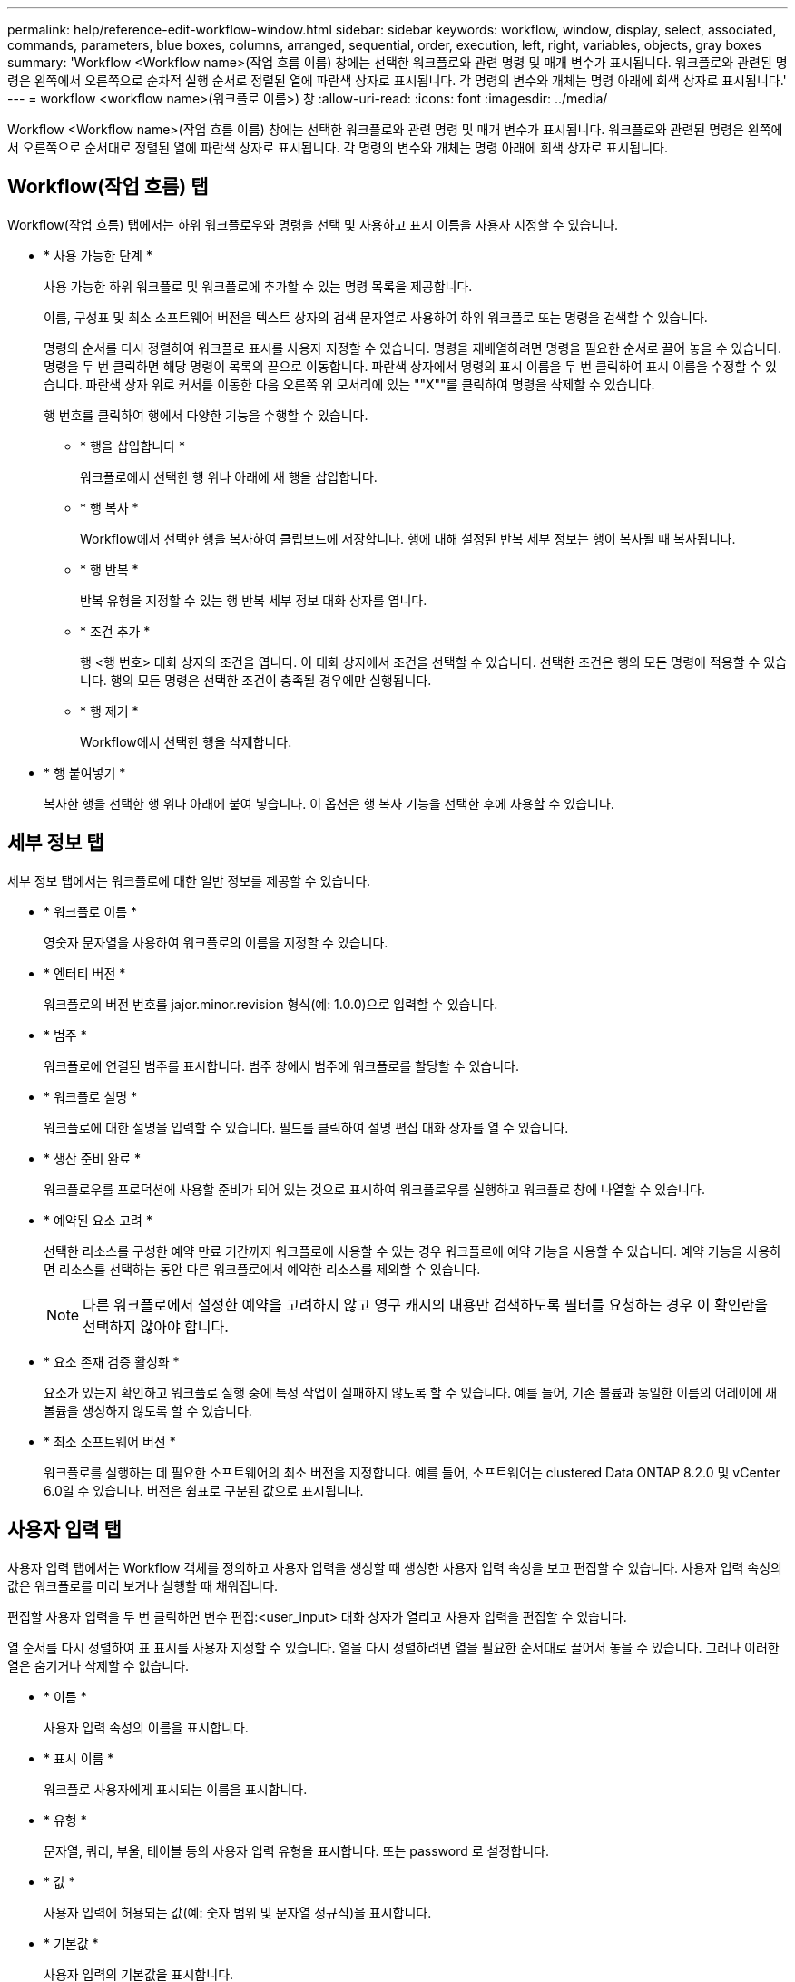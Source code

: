 ---
permalink: help/reference-edit-workflow-window.html 
sidebar: sidebar 
keywords: workflow, window, display, select, associated, commands, parameters, blue boxes, columns, arranged, sequential, order, execution, left, right, variables, objects, gray boxes 
summary: 'Workflow <Workflow name>(작업 흐름 이름) 창에는 선택한 워크플로와 관련 명령 및 매개 변수가 표시됩니다. 워크플로와 관련된 명령은 왼쪽에서 오른쪽으로 순차적 실행 순서로 정렬된 열에 파란색 상자로 표시됩니다. 각 명령의 변수와 개체는 명령 아래에 회색 상자로 표시됩니다.' 
---
= workflow <workflow name>(워크플로 이름>) 창
:allow-uri-read: 
:icons: font
:imagesdir: ../media/


[role="lead"]
Workflow <Workflow name>(작업 흐름 이름) 창에는 선택한 워크플로와 관련 명령 및 매개 변수가 표시됩니다. 워크플로와 관련된 명령은 왼쪽에서 오른쪽으로 순서대로 정렬된 열에 파란색 상자로 표시됩니다. 각 명령의 변수와 개체는 명령 아래에 회색 상자로 표시됩니다.



== Workflow(작업 흐름) 탭

Workflow(작업 흐름) 탭에서는 하위 워크플로우와 명령을 선택 및 사용하고 표시 이름을 사용자 지정할 수 있습니다.

* * 사용 가능한 단계 *
+
사용 가능한 하위 워크플로 및 워크플로에 추가할 수 있는 명령 목록을 제공합니다.

+
이름, 구성표 및 최소 소프트웨어 버전을 텍스트 상자의 검색 문자열로 사용하여 하위 워크플로 또는 명령을 검색할 수 있습니다.

+
명령의 순서를 다시 정렬하여 워크플로 표시를 사용자 지정할 수 있습니다. 명령을 재배열하려면 명령을 필요한 순서로 끌어 놓을 수 있습니다. 명령을 두 번 클릭하면 해당 명령이 목록의 끝으로 이동합니다. 파란색 상자에서 명령의 표시 이름을 두 번 클릭하여 표시 이름을 수정할 수 있습니다. 파란색 상자 위로 커서를 이동한 다음 오른쪽 위 모서리에 있는 ""X""를 클릭하여 명령을 삭제할 수 있습니다.

+
행 번호를 클릭하여 행에서 다양한 기능을 수행할 수 있습니다.

+
** * 행을 삽입합니다 *
+
워크플로에서 선택한 행 위나 아래에 새 행을 삽입합니다.

** * 행 복사 *
+
Workflow에서 선택한 행을 복사하여 클립보드에 저장합니다. 행에 대해 설정된 반복 세부 정보는 행이 복사될 때 복사됩니다.

** * 행 반복 *
+
반복 유형을 지정할 수 있는 행 반복 세부 정보 대화 상자를 엽니다.

** * 조건 추가 *
+
행 <행 번호> 대화 상자의 조건을 엽니다. 이 대화 상자에서 조건을 선택할 수 있습니다. 선택한 조건은 행의 모든 명령에 적용할 수 있습니다. 행의 모든 명령은 선택한 조건이 충족될 경우에만 실행됩니다.

** * 행 제거 *
+
Workflow에서 선택한 행을 삭제합니다.



* * 행 붙여넣기 *
+
복사한 행을 선택한 행 위나 아래에 붙여 넣습니다. 이 옵션은 행 복사 기능을 선택한 후에 사용할 수 있습니다.





== 세부 정보 탭

세부 정보 탭에서는 워크플로에 대한 일반 정보를 제공할 수 있습니다.

* * 워크플로 이름 *
+
영숫자 문자열을 사용하여 워크플로의 이름을 지정할 수 있습니다.

* * 엔터티 버전 *
+
워크플로의 버전 번호를 jajor.minor.revision 형식(예: 1.0.0)으로 입력할 수 있습니다.

* * 범주 *
+
워크플로에 연결된 범주를 표시합니다. 범주 창에서 범주에 워크플로를 할당할 수 있습니다.

* * 워크플로 설명 *
+
워크플로에 대한 설명을 입력할 수 있습니다. 필드를 클릭하여 설명 편집 대화 상자를 열 수 있습니다.

* * 생산 준비 완료 *
+
워크플로우를 프로덕션에 사용할 준비가 되어 있는 것으로 표시하여 워크플로우를 실행하고 워크플로 창에 나열할 수 있습니다.

* * 예약된 요소 고려 *
+
선택한 리소스를 구성한 예약 만료 기간까지 워크플로에 사용할 수 있는 경우 워크플로에 예약 기능을 사용할 수 있습니다. 예약 기능을 사용하면 리소스를 선택하는 동안 다른 워크플로에서 예약한 리소스를 제외할 수 있습니다.

+

NOTE: 다른 워크플로에서 설정한 예약을 고려하지 않고 영구 캐시의 내용만 검색하도록 필터를 요청하는 경우 이 확인란을 선택하지 않아야 합니다.

* * 요소 존재 검증 활성화 *
+
요소가 있는지 확인하고 워크플로 실행 중에 특정 작업이 실패하지 않도록 할 수 있습니다. 예를 들어, 기존 볼륨과 동일한 이름의 어레이에 새 볼륨을 생성하지 않도록 할 수 있습니다.

* * 최소 소프트웨어 버전 *
+
워크플로를 실행하는 데 필요한 소프트웨어의 최소 버전을 지정합니다. 예를 들어, 소프트웨어는 clustered Data ONTAP 8.2.0 및 vCenter 6.0일 수 있습니다. 버전은 쉼표로 구분된 값으로 표시됩니다.





== 사용자 입력 탭

사용자 입력 탭에서는 Workflow 객체를 정의하고 사용자 입력을 생성할 때 생성한 사용자 입력 속성을 보고 편집할 수 있습니다. 사용자 입력 속성의 값은 워크플로를 미리 보거나 실행할 때 채워집니다.

편집할 사용자 입력을 두 번 클릭하면 변수 편집:<user_input> 대화 상자가 열리고 사용자 입력을 편집할 수 있습니다.

열 순서를 다시 정렬하여 표 표시를 사용자 지정할 수 있습니다. 열을 다시 정렬하려면 열을 필요한 순서대로 끌어서 놓을 수 있습니다. 그러나 이러한 열은 숨기거나 삭제할 수 없습니다.

* * 이름 *
+
사용자 입력 속성의 이름을 표시합니다.

* * 표시 이름 *
+
워크플로 사용자에게 표시되는 이름을 표시합니다.

* * 유형 *
+
문자열, 쿼리, 부울, 테이블 등의 사용자 입력 유형을 표시합니다. 또는 password 로 설정합니다.

* * 값 *
+
사용자 입력에 허용되는 값(예: 숫자 범위 및 문자열 정규식)을 표시합니다.

* * 기본값 *
+
사용자 입력의 기본값을 표시합니다.

* * 입력 종속성 *
+
선택한 사용자 입력에 값을 제공하는 목록의 다른 사용자 입력을 표시합니다.

* * 그룹 *
+
사용자 입력 속성에 대한 그룹의 이름을 표시합니다.

* * 필수 *
+
사용자 입력의 상태를 표시합니다. 이 확인란이 선택된 것으로 표시되면 사용자 입력 속성은 워크플로 실행을 위해 필수입니다.

* * 명령 버튼 *
+
** * 위로 *
+
선택한 항목을 테이블의 한 행 위로 이동합니다.

** * 아래로 *
+
선택한 항목을 테이블의 한 행 아래로 이동합니다.







== 상수 탭

상수 탭에서는 워크플로에서 여러 번 사용할 수 있는 상수 값을 정의할 수 있습니다. 상수 값으로 다음을 지정할 수 있습니다.

* 번호
* 문자열
* MVEL 식
* 기능
* 사용자 입력
* 변수


각 열을 정렬하고 열 순서를 다시 정렬하여 표 표시를 사용자 지정할 수 있습니다.

* * 이름 *
+
상수의 이름을 표시합니다.

* * 설명 *
+
상수에 대한 설명을 지정할 수 있습니다.

* * 값 *
+
상수 값을 지정할 수 있습니다.

* * 명령 버튼 *
+
** * 추가 *
+
Constants 테이블에 새 행을 추가합니다.

** * 제거 *
+
Constants 테이블에서 선택한 행을 삭제합니다.



+
상수를 마우스 오른쪽 단추로 클릭하여 복사 및 붙여넣기 기능을 사용할 수도 있습니다.





== Return Parameters(매개 변수 반환) 탭

매개 변수 반환 탭을 사용하면 모니터링 창 또는 웹 서비스에서 볼 수 있는 워크플로의 반환 매개 변수를 정의하고 설명을 제공할 수 있습니다.

* * 매개 변수 값 *
+
매개 변수 값을 지정할 수 있습니다.

* * 매개 변수 이름 *
+
매개 변수 이름을 지정할 수 있습니다.

* * 설명 *
+
선택한 매개 변수에 대한 설명을 지정할 수 있습니다.

* * 명령 버튼 *
+
** * 행 추가 *
+
반환 매개 변수 테이블에 새 행을 추가합니다.

** * 행 제거 *
+
Return Parameters 테이블에서 선택한 행을 삭제합니다.







== 도움말 내용 탭

도움말 콘텐츠 탭에서는 워크플로의 도움말 콘텐츠를 추가, 보기 및 제거할 수 있습니다. Workflow 도움말 내용에서는 스토리지 운영자를 위한 워크플로우에 대한 정보를 제공합니다.



== 고급 탭

고급 탭을 사용하면 API 호출을 통해 워크플로 실행을 위한 사용자 지정 URI 경로를 구성할 수 있습니다. URI 경로의 각 세그먼트는 대괄호로 묶인 워크플로의 유효한 이름 또는 문자열일 수 있습니다.

예를 들어 /DevOps/\{ProjectName}/clone을 사용할 수 있습니다. 이 워크플로는 _https:_//WFA - Server:HTTPS_port/REST/DevOps/Project1/clone/작업을 호출하는 것으로 호출할 수 있습니다.



== 명령 버튼

명령 단추는 Workflow 창 아래쪽에서 사용할 수 있습니다. 창의 오른쪽 클릭 메뉴에서 명령에 액세스할 수도 있습니다.

* * 미리보기 *
+
사용자 입력 특성을 지정할 수 있는 워크플로 미리 보기 대화 상자를 엽니다.

* * 다른 이름으로 저장 *
+
워크플로를 새 이름으로 저장할 수 있습니다.

* * 저장 *
+
설정 설정을 저장합니다.


